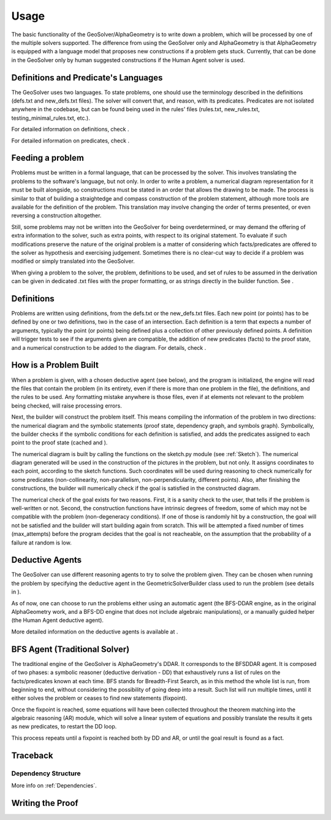 Usage
=====

The basic functionality of the GeoSolver/AlphaGeometry is to write down a problem, which will be processed by one of the multiple solvers supported. The difference from using the GeoSolver only and AlphaGeometry is that AlphaGeometry is equipped with a language model that proposes new constructions if a problem gets stuck. Currently, that can be done in the GeoSolver only by human suggested constructions if the Human Agent solver is used.

Definitions and Predicate's Languages
-------------------------------------

The GeoSolver uses two languages. To state problems, one should use the terminology described in the definitions (defs.txt and new_defs.txt files). The solver will convert that, and reason, with its predicates. Predicates are not isolated anywhere in the codebase, but can be found being used in the rules' files (rules.txt, new_rules.txt, testing_minimal_rules.txt, etc.).

For detailed information on definitions, check .

.. Add a defs module and link here

For detailed information on predicates, check .

.. Add a predicates module and link here

Feeding a problem
-----------------

Problems must be written in a formal language, that can be processed by the solver. This involves translating the problems to the software's language, but not only. In order to write a problem, a numerical diagram representation for it must be built alongside, so constructions must be stated in an order that allows the drawing to be made. The process is similar to that of building a straightedge and compass construction of the problem statement, although more tools are available for the definition of the problem. This translation may involve changing the order of terms presented, or even reversing a construction altogether.

Still, some problems may not be written into the GeoSolver for being overdetermined, or may demand the offering of extra information to the solver, such as extra points, with respect to its original statement. To evaluate if such modifications preserve the nature of the original problem is a matter of considering which facts/predicates are offered to the solver as hypothesis and exercising judgement. Sometimes there is no clear-cut way to decide if a problem was modified or simply translated into the GeoSolver.

When giving a problem to the solver, the problem, definitions to be used, and set of rules to be assumed in the derivation can be given in dedicated .txt files with the proper formatting, or as strings directly in the builder function. See .

.. Add a reference to the module that describes the builder.

Definitions
-----------

Problems are written using definitions, from the defs.txt or the new_defs.txt files. Each new point (or points) has to be defined by one or two definitions, two in the case of an intersection. Each definition is a term that expects a number of arguments, typically the point (or points) being defined plus a collection of other previously defined points. A definition will trigger tests to see if the arguments given are compatible, the addition of new predicates (facts) to the proof state, and a numerical construction to be added to the diagram. For details, check .

.. Create a separate module and link here

How is a Problem Built
----------------------

When a problem is given, with a chosen deductive agent (see below), and the program is initialized, the engine will read the files that contain the problem (in its entirety, even if there is more than one problem in the file), the definitions, and the rules to be used. Any formatting mistake anywhere is those files, even if at elements not relevant to the problem being checked, will raise processing errors.

Next, the builder will construct the problem itself. This means compiling the information of the problem in two directions: the numerical diagram and the symbolic statements (proof state, dependency graph, and symbols graph). Symbolically, the builder checks if the symbolic conditions for each definition is satisfied, and adds the predicates assigned to each point to the proof state (cached and ).

The numerical diagram is built by calling the functions on the sketch.py module (see :ref:`Sketch`). The numerical diagram generated will be used in the construction of the pictures in the problem, but not only. It assigns coordinates to each point, according to the sketch functions. Such coordinates will be used during reasoning to check numerically for some predicates (non-collinearity, non-parallelism, non-perpendicularity, different points). Also, after finishing the constructions, the builder will numerically check if the goal is satisfied in the constructed diagram.

The numerical check of the goal exists for two reasons. First, it is a sanity check to the user, that tells if the problem is well-written or not. Second, the construction functions have intrinsic degrees of freedom, some of which may not be compatible with the problem (non-degeneracy conditions). If one of those is randomly hit by a construction, the goal will not be satisfied and the builder will start building again from scratch. This will be attempted a fixed number of times (max_attempts) before the program decides that the goal is not reacheable, on the assumption that the probability of a failure at random is low.

Deductive Agents
----------------

The GeoSolver can use different reasoning agents to try to solve the problem given. They can be chosen when running the problem by specifying the deductive agent in the GeometricSolverBuilder class used to run the problem (see details in ).

.. Add reference to whatever describes the building of the problem, then recover skipped line.

As of now, one can choose to run the problems either using an automatic agent (the BFS-DDAR engine, as in the original AlphaGeometry work, and a BFS-DD engine that does not include algebraic manipulations), or a manually guided helper (the Human Agent deductive agent).

More detailed information on the deductive agents is available at .

.. Also create a separate module

BFS Agent (Traditional Solver)
------------------------------

The traditional engine of the GeoSolver is AlphaGeometry's DDAR. It corresponds to the BFSDDAR agent. It is composed of two phases: a symbolic reasoner (deductive derivation - DD) that exhaustively runs a list of rules on the facts/predicates known at each time. BFS stands for Breadth-First Search, as in this method the whole list is run, from beginning to end, without considering the possibility of going deep into a result. Such list will run multiple times, until it either solves the problem or ceases to find new statements (fixpoint).

Once the fixpoint is reached, some equations will have been collected throughout the theorem matching into the algebraic reasoning (AR) module, which will solve a linear system of equations and possibly translate the results it gets as new predicates, to restart the DD loop.

This process repeats until a fixpoint is reached both by DD and AR, or until the goal result is found as a fact.

Traceback
---------

Dependency Structure
^^^^^^^^^^^^^^^^^^^^

More info on :ref:`Dependencies`.

Writing the Proof
-----------------
